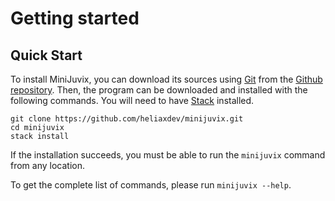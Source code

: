 * Getting started

** Quick Start

#+begin_html
<a href="https://github.com/heliaxdev/MiniJuvix">
<img align="left" width="200" height="200" alt="MiniJuvix Mascot" src="https://juvix.org/_nuxt/img/teaching-mascot.f828959.svg" />
</a>
#+end_html


To install MiniJuvix, you can download its sources using
[[http://git-scm.com/][Git]] from the
[[https://github.com/heliaxdev/minijuvix.git][Github repository]]. Then, the
program can be downloaded and installed with the following commands. You
will need to have [[https://haskellstack.org][Stack]] installed.

#+begin_src shell
git clone https://github.com/heliaxdev/minijuvix.git
cd minijuvix
stack install
#+end_src

If the installation succeeds, you must be able to run the =minijuvix=
command from any location.


To get the complete list of commands, please run =minijuvix --help=.
